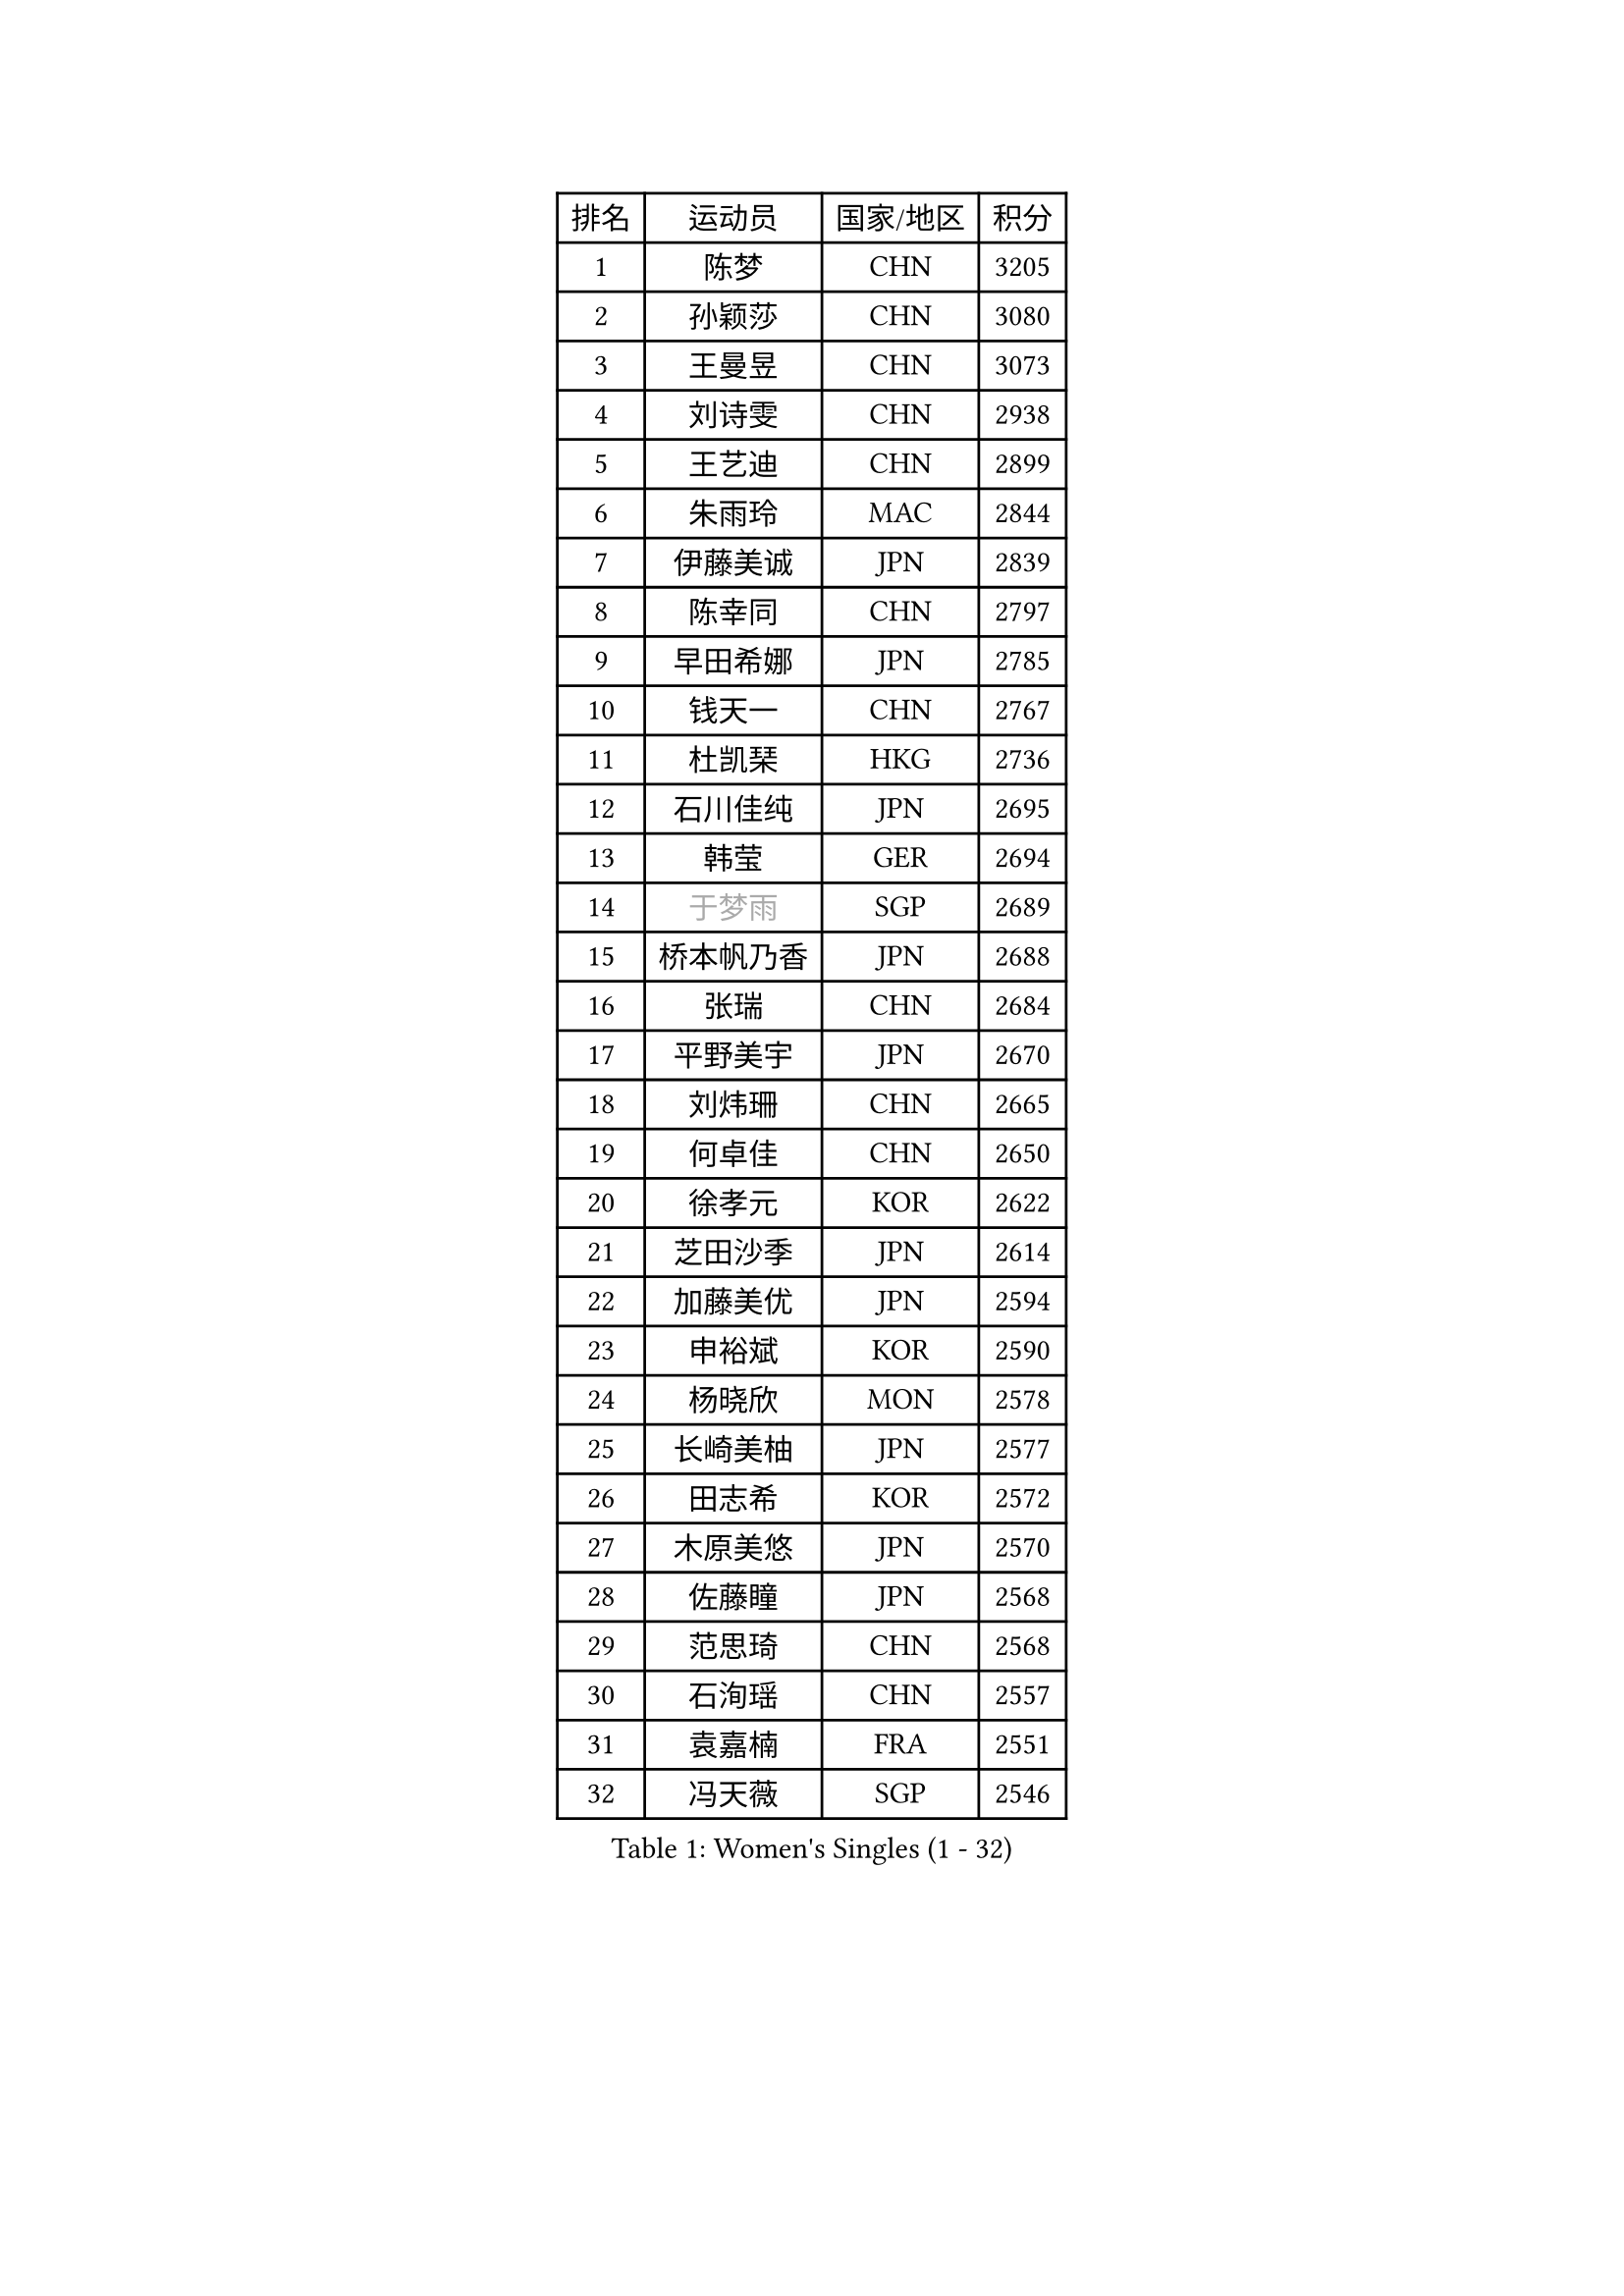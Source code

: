 
#set text(font: ("Courier New", "NSimSun"))
#figure(
  caption: "Women's Singles (1 - 32)",
    table(
      columns: 4,
      [排名], [运动员], [国家/地区], [积分],
      [1], [陈梦], [CHN], [3205],
      [2], [孙颖莎], [CHN], [3080],
      [3], [王曼昱], [CHN], [3073],
      [4], [刘诗雯], [CHN], [2938],
      [5], [王艺迪], [CHN], [2899],
      [6], [朱雨玲], [MAC], [2844],
      [7], [伊藤美诚], [JPN], [2839],
      [8], [陈幸同], [CHN], [2797],
      [9], [早田希娜], [JPN], [2785],
      [10], [钱天一], [CHN], [2767],
      [11], [杜凯琹], [HKG], [2736],
      [12], [石川佳纯], [JPN], [2695],
      [13], [韩莹], [GER], [2694],
      [14], [#text(gray, "于梦雨")], [SGP], [2689],
      [15], [桥本帆乃香], [JPN], [2688],
      [16], [张瑞], [CHN], [2684],
      [17], [平野美宇], [JPN], [2670],
      [18], [刘炜珊], [CHN], [2665],
      [19], [何卓佳], [CHN], [2650],
      [20], [徐孝元], [KOR], [2622],
      [21], [芝田沙季], [JPN], [2614],
      [22], [加藤美优], [JPN], [2594],
      [23], [申裕斌], [KOR], [2590],
      [24], [杨晓欣], [MON], [2578],
      [25], [长崎美柚], [JPN], [2577],
      [26], [田志希], [KOR], [2572],
      [27], [木原美悠], [JPN], [2570],
      [28], [佐藤瞳], [JPN], [2568],
      [29], [范思琦], [CHN], [2568],
      [30], [石洵瑶], [CHN], [2557],
      [31], [袁嘉楠], [FRA], [2551],
      [32], [冯天薇], [SGP], [2546],
    )
  )#pagebreak()

#set text(font: ("Courier New", "NSimSun"))
#figure(
  caption: "Women's Singles (33 - 64)",
    table(
      columns: 4,
      [排名], [运动员], [国家/地区], [积分],
      [33], [陈熠], [CHN], [2543],
      [34], [安藤南], [JPN], [2538],
      [35], [单晓娜], [GER], [2520],
      [36], [郭雨涵], [CHN], [2515],
      [37], [蒯曼], [CHN], [2513],
      [38], [梁夏银], [KOR], [2510],
      [39], [郑怡静], [TPE], [2509],
      [40], [苏萨西尼 萨维塔布特], [THA], [2505],
      [41], [阿德里安娜 迪亚兹], [PUR], [2494],
      [42], [小盐遥菜], [JPN], [2493],
      [43], [琳达 伯格斯特罗姆], [SWE], [2491],
      [44], [金河英], [KOR], [2477],
      [45], [刘佳], [AUT], [2474],
      [46], [ABRAAMIAN Elizabet], [RUS], [2467],
      [47], [大藤沙月], [JPN], [2463],
      [48], [傅玉], [POR], [2460],
      [49], [曾尖], [SGP], [2452],
      [50], [倪夏莲], [LUX], [2452],
      [51], [#text(gray, "LIU Juan")], [CHN], [2452],
      [52], [森樱], [JPN], [2436],
      [53], [陈思羽], [TPE], [2433],
      [54], [朱成竹], [HKG], [2428],
      [55], [张安], [USA], [2425],
      [56], [伯纳黛特 斯佐科斯], [ROU], [2421],
      [57], [吴洋晨], [CHN], [2418],
      [58], [PESOTSKA Margaryta], [UKR], [2405],
      [59], [SOO Wai Yam Minnie], [HKG], [2400],
      [60], [王晓彤], [CHN], [2390],
      [61], [李恩惠], [KOR], [2383],
      [62], [DE NUTTE Sarah], [LUX], [2382],
      [63], [崔孝珠], [KOR], [2379],
      [64], [BALAZOVA Barbora], [SVK], [2379],
    )
  )#pagebreak()

#set text(font: ("Courier New", "NSimSun"))
#figure(
  caption: "Women's Singles (65 - 96)",
    table(
      columns: 4,
      [排名], [运动员], [国家/地区], [积分],
      [65], [李时温], [KOR], [2378],
      [66], [李皓晴], [HKG], [2374],
      [67], [萨比亚 温特], [GER], [2369],
      [68], [索菲亚 波尔卡诺娃], [AUT], [2366],
      [69], [王 艾米], [USA], [2362],
      [70], [边宋京], [PRK], [2359],
      [71], [#text(gray, "李倩")], [CHN], [2357],
      [72], [妮娜 米特兰姆], [GER], [2343],
      [73], [LIU Hsing-Yin], [TPE], [2343],
      [74], [伊丽莎白 萨玛拉], [ROU], [2342],
      [75], [KIM Byeolnim], [KOR], [2337],
      [76], [AKAE Kaho], [JPN], [2334],
      [77], [PARK Joohyun], [KOR], [2331],
      [78], [佩特丽莎 索尔佳], [GER], [2329],
      [79], [NG Wing Nam], [HKG], [2329],
      [80], [高桥 布鲁娜], [BRA], [2327],
      [81], [#text(gray, "TAILAKOVA Mariia")], [RUS], [2321],
      [82], [#text(gray, "WU Yue")], [USA], [2318],
      [83], [蒂娜 梅谢芙], [EGY], [2314],
      [84], [YOON Hyobin], [KOR], [2314],
      [85], [YOO Eunchong], [KOR], [2311],
      [86], [#text(gray, "GRZYBOWSKA-FRANC Katarzyna")], [POL], [2311],
      [87], [BILENKO Tetyana], [UKR], [2309],
      [88], [CHENG Hsien-Tzu], [TPE], [2305],
      [89], [刘杨子], [AUS], [2302],
      [90], [杨蕙菁], [CHN], [2300],
      [91], [玛妮卡 巴特拉], [IND], [2299],
      [92], [#text(gray, "MIKHAILOVA Polina")], [RUS], [2296],
      [93], [MONTEIRO DODEAN Daniela], [ROU], [2290],
      [94], [笹尾明日香], [JPN], [2287],
      [95], [金琴英], [PRK], [2287],
      [96], [LIN Ye], [SGP], [2285],
    )
  )#pagebreak()

#set text(font: ("Courier New", "NSimSun"))
#figure(
  caption: "Women's Singles (97 - 128)",
    table(
      columns: 4,
      [排名], [运动员], [国家/地区], [积分],
      [97], [MATELOVA Hana], [CZE], [2283],
      [98], [布里特 伊尔兰德], [NED], [2279],
      [99], [MANTZ Chantal], [GER], [2278],
      [100], [奥拉万 帕拉南], [THA], [2277],
      [101], [ZAHARIA Elena], [ROU], [2276],
      [102], [HUANG Yi-Hua], [TPE], [2274],
      [103], [LAY Jian Fang], [AUS], [2273],
      [104], [DRAGOMAN Andreea], [ROU], [2270],
      [105], [CIOBANU Irina], [ROU], [2269],
      [106], [横井咲樱], [JPN], [2258],
      [107], [DIACONU Adina], [ROU], [2257],
      [108], [普利西卡 帕瓦德], [FRA], [2253],
      [109], [杨屹韵], [CHN], [2252],
      [110], [安妮特 考夫曼], [GER], [2249],
      [111], [出泽杏佳], [JPN], [2249],
      [112], [SOLJA Amelie], [AUT], [2246],
      [113], [ZHANG Sofia-Xuan], [ESP], [2243],
      [114], [斯丽贾 阿库拉], [IND], [2241],
      [115], [BALINT Bernadett], [HUN], [2237],
      [116], [克里斯蒂娜 卡尔伯格], [SWE], [2235],
      [117], [STEFANOVA Nikoleta], [ITA], [2233],
      [118], [邵杰妮], [POR], [2231],
      [119], [SUGASAWA Yukari], [JPN], [2231],
      [120], [张本美和], [JPN], [2223],
      [121], [BAJOR Natalia], [POL], [2219],
      [122], [李昱谆], [TPE], [2219],
      [123], [VOROBEVA Olga], [RUS], [2218],
      [124], [SUNG Rachel], [USA], [2218],
      [125], [#text(gray, "NOSKOVA Yana")], [RUS], [2214],
      [126], [PICCOLIN Giorgia], [ITA], [2210],
      [127], [LAM Yee Lok], [HKG], [2209],
      [128], [玛利亚 肖], [ESP], [2209],
    )
  )